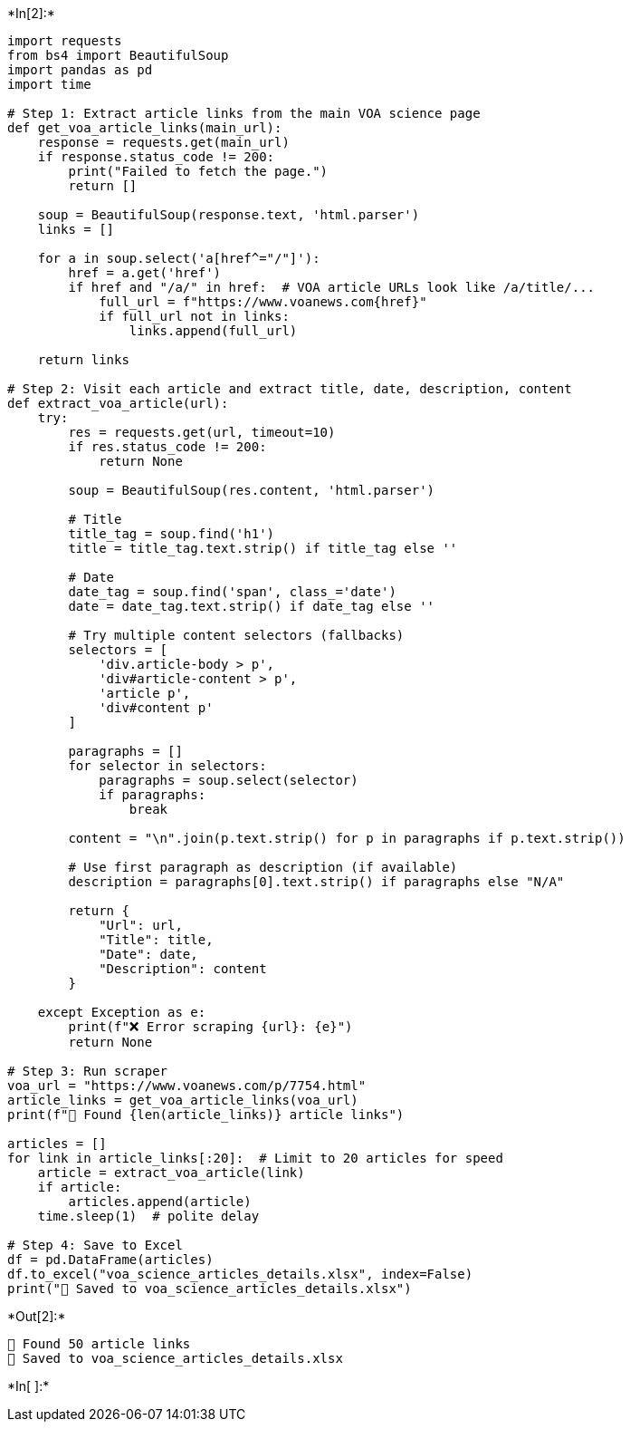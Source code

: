 +*In[2]:*+
[source, ipython3]
----
import requests
from bs4 import BeautifulSoup
import pandas as pd
import time

# Step 1: Extract article links from the main VOA science page
def get_voa_article_links(main_url):
    response = requests.get(main_url)
    if response.status_code != 200:
        print("Failed to fetch the page.")
        return []

    soup = BeautifulSoup(response.text, 'html.parser')
    links = []

    for a in soup.select('a[href^="/"]'):
        href = a.get('href')
        if href and "/a/" in href:  # VOA article URLs look like /a/title/...
            full_url = f"https://www.voanews.com{href}"
            if full_url not in links:
                links.append(full_url)

    return links

# Step 2: Visit each article and extract title, date, description, content
def extract_voa_article(url):
    try:
        res = requests.get(url, timeout=10)
        if res.status_code != 200:
            return None

        soup = BeautifulSoup(res.content, 'html.parser')

        # Title
        title_tag = soup.find('h1')
        title = title_tag.text.strip() if title_tag else ''

        # Date
        date_tag = soup.find('span', class_='date')
        date = date_tag.text.strip() if date_tag else ''

        # Try multiple content selectors (fallbacks)
        selectors = [
            'div.article-body > p',
            'div#article-content > p',
            'article p',
            'div#content p'
        ]

        paragraphs = []
        for selector in selectors:
            paragraphs = soup.select(selector)
            if paragraphs:
                break

        content = "\n".join(p.text.strip() for p in paragraphs if p.text.strip())

        # Use first paragraph as description (if available)
        description = paragraphs[0].text.strip() if paragraphs else "N/A"

        return {
            "Url": url,
            "Title": title,
            "Date": date,
            "Description": content
        }

    except Exception as e:
        print(f"❌ Error scraping {url}: {e}")
        return None

# Step 3: Run scraper
voa_url = "https://www.voanews.com/p/7754.html"
article_links = get_voa_article_links(voa_url)
print(f"🔗 Found {len(article_links)} article links")

articles = []
for link in article_links[:20]:  # Limit to 20 articles for speed
    article = extract_voa_article(link)
    if article:
        articles.append(article)
    time.sleep(1)  # polite delay

# Step 4: Save to Excel
df = pd.DataFrame(articles)
df.to_excel("voa_science_articles_details.xlsx", index=False)
print("📁 Saved to voa_science_articles_details.xlsx")
----


+*Out[2]:*+
----
🔗 Found 50 article links
📁 Saved to voa_science_articles_details.xlsx
----


+*In[ ]:*+
[source, ipython3]
----

----
